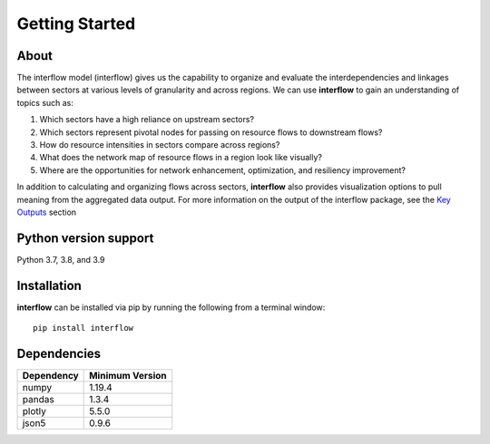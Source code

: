 *****************
Getting Started
*****************

About
########

The interflow model (interflow) gives us the capability to organize and evaluate the interdependencies and linkages between sectors at various levels of granularity and across regions. We can use **interflow** to gain an understanding of topics such as:

1. Which sectors have a high reliance on upstream sectors?
2. Which sectors represent pivotal nodes for passing on resource flows to downstream flows?
3. How do resource intensities in sectors compare across regions?
4. What does the network map of resource flows in a region look like visually?
5. Where are the opportunities for network enhancement, optimization, and resiliency improvement?

In addition to calculating and organizing flows across sectors, **interflow** also provides visualization options to pull meaning from the aggregated data output. For more information on the output of the interflow package, see the `Key Outputs <https://kmongird.github.io/interflow/user_guide.html#key-outputs>`_ section

Python version support
###################################
Python 3.7, 3.8, and 3.9


Installation
###################################

**interflow** can be installed via pip by running the following from a terminal window:
::

    pip install interflow

Dependencies
###################################

+------------+------------------+
| Dependency | Minimum Version  |
+============+==================+
|numpy       | 1.19.4           |
+------------+------------------+
|pandas      | 1.3.4            |
+------------+------------------+
|plotly      | 5.5.0            |
+------------+------------------+
|json5       | 0.9.6            |
+------------+------------------+


